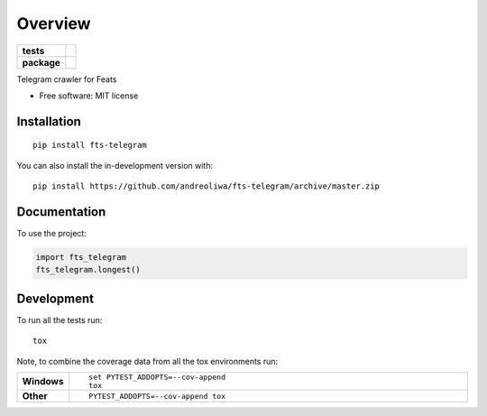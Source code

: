 ========
Overview
========

.. start-badges

.. list-table::
    :stub-columns: 1

    * - tests
      - | |github-actions|
        | |codecov|
    * - package
      - | |version| |wheel| |supported-versions| |supported-implementations|
        | |commits-since|

.. |github-actions| image:: https://github.com/andreoliwa/fts-telegram/actions/workflows/github-actions.yml/badge.svg
    :alt: GitHub Actions Build Status
    :target: https://github.com/andreoliwa/fts-telegram/actions

.. |codecov| image:: https://codecov.io/gh/andreoliwa/fts-telegram/branch/master/graphs/badge.svg?branch=master
    :alt: Coverage Status
    :target: https://app.codecov.io/github/andreoliwa/fts-telegram

.. |version| image:: https://img.shields.io/pypi/v/fts-telegram.svg
    :alt: PyPI Package latest release
    :target: https://pypi.org/project/fts-telegram

.. |wheel| image:: https://img.shields.io/pypi/wheel/fts-telegram.svg
    :alt: PyPI Wheel
    :target: https://pypi.org/project/fts-telegram

.. |supported-versions| image:: https://img.shields.io/pypi/pyversions/fts-telegram.svg
    :alt: Supported versions
    :target: https://pypi.org/project/fts-telegram

.. |supported-implementations| image:: https://img.shields.io/pypi/implementation/fts-telegram.svg
    :alt: Supported implementations
    :target: https://pypi.org/project/fts-telegram

.. |commits-since| image:: https://img.shields.io/github/commits-since/andreoliwa/fts-telegram/v0.0.0.svg
    :alt: Commits since latest release
    :target: https://github.com/andreoliwa/fts-telegram/compare/v0.0.0...master



.. end-badges

Telegram crawler for Feats

* Free software: MIT license

Installation
============

::

    pip install fts-telegram

You can also install the in-development version with::

    pip install https://github.com/andreoliwa/fts-telegram/archive/master.zip


Documentation
=============


To use the project:

.. code-block:: python

    import fts_telegram
    fts_telegram.longest()


Development
===========

To run all the tests run::

    tox

Note, to combine the coverage data from all the tox environments run:

.. list-table::
    :widths: 10 90
    :stub-columns: 1

    - - Windows
      - ::

            set PYTEST_ADDOPTS=--cov-append
            tox

    - - Other
      - ::

            PYTEST_ADDOPTS=--cov-append tox
